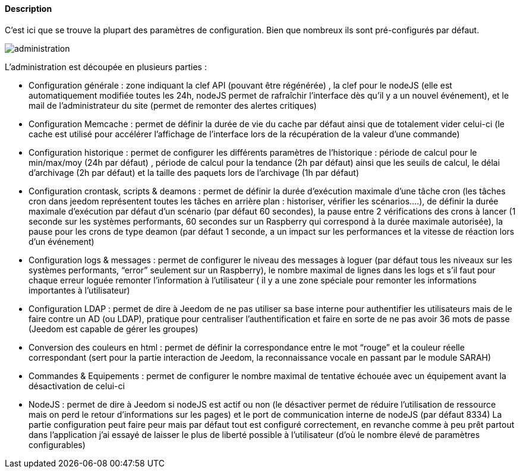 ==== Description
C’est ici que se trouve la plupart des paramètres de configuration. Bien que nombreux ils sont pré-configurés par défaut.

image::../images/administration.png[]

L’administration est découpée en plusieurs parties :

- Configuration générale : zone indiquant la clef API (pouvant être régénérée) , la clef pour le nodeJS (elle est automatiquement modifiée toutes les 24h, nodeJS permet de rafraîchir l’interface dès qu’il y a un nouvel événement), et le mail de l’administrateur du site (permet de remonter des alertes critiques)
- Configuration Memcache : permet de définir la durée de vie du cache par défaut ainsi que de totalement vider celui-ci (le cache est utilisé pour accélérer l’affichage de l’interface lors de la récupération de la valeur d’une commande)
- Configuration historique : permet de configurer les différents paramètres de l’historique : période de calcul pour le min/max/moy (24h par défaut) , période de calcul pour la tendance (2h par défaut) ainsi que les seuils de calcul, le délai d’archivage (2h par défaut) et la taille des paquets lors de l’archivage (1h par défaut)
- Configuration crontask, scripts & deamons : permet de définir la durée d’exécution maximale d’une tâche cron (les tâches cron dans jeedom représentent toutes les tâches en arrière plan : historiser, vérifier les scénarios….), de définir la durée maximale d’exécution par défaut d’un scénario (par défaut 60 secondes), la pause entre 2 vérifications des crons à lancer (1 seconde sur les systèmes performants, 60 secondes sur un Raspberry qui correspond à la durée maximale autorisée), la pause pour les crons de type deamon (par défaut 1 seconde, a un impact sur les performances et la vitesse de réaction lors d’un événement)
- Configuration logs & messages : permet de configurer le niveau des messages à loguer (par défaut tous les niveaux sur les systèmes performants, “error” seulement sur un Raspberry), le nombre maximal de lignes dans les logs et s’il faut pour chaque erreur loguée remonter l’information à l’utilisateur ( il y a une zone spéciale pour remonter les informations importantes à l’utilisateur)
- Configuration LDAP : permet de dire à Jeedom de ne pas utiliser sa base interne pour authentifier les utilisateurs mais de le faire contre un AD (ou LDAP), pratique pour centraliser l’authentification et faire en sorte de ne pas avoir 36 mots de passe (Jeedom est capable de gérer les groupes)
- Conversion des couleurs en html : permet de définir la correspondance entre le mot “rouge” et la couleur réelle correspondant (sert pour la partie interaction de Jeedom, la reconnaissance vocale en passant par le module SARAH)
- Commandes & Equipements : permet de configurer le nombre maximal de tentative échouée avec un équipement avant la désactivation de celui-ci
- NodeJS : permet de dire à Jeedom si nodeJS est actif ou non (le désactiver permet de réduire l’utilisation de ressource mais on perd le retour d’informations sur les pages) et le port de communication interne de nodeJS (par défaut 8334)
La partie configuration peut faire peur mais par défaut tout est configuré correctement, en revanche comme à peu prêt partout dans l’application j’ai essayé de laisser le plus de liberté possible à l’utilisateur (d’où le nombre élevé de paramètres configurables)
